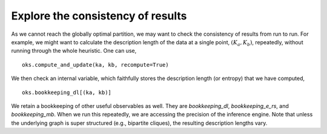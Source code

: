 Explore the consistency of results
==================================

As we cannot reach the globally optimal partition, we may want to check the consistency of results from run to run.
For example, we might want to calculate the description length of the data at a single point, :math:`(K_a, K_b)`,
repeatedly, without running through the whole heuristic. One can use, ::

   oks.compute_and_update(ka, kb, recompute=True)

We then check an internal variable, which faithfully stores the description length (or entropy) that we have computed, ::

   oks.bookkeeping_dl[(ka, kb)]

We retain a bookkeeping of other useful observables as well. They are `bookkeeping_dl`, `bookkeeping_e_rs`, and `bookkeeping_mb`.
When we run this repeatedly, we are accessing the precision of the inference engine. 
Note that unless the underlying graph is super structured (e.g., bipartite cliques),
the resulting description lengths vary.
